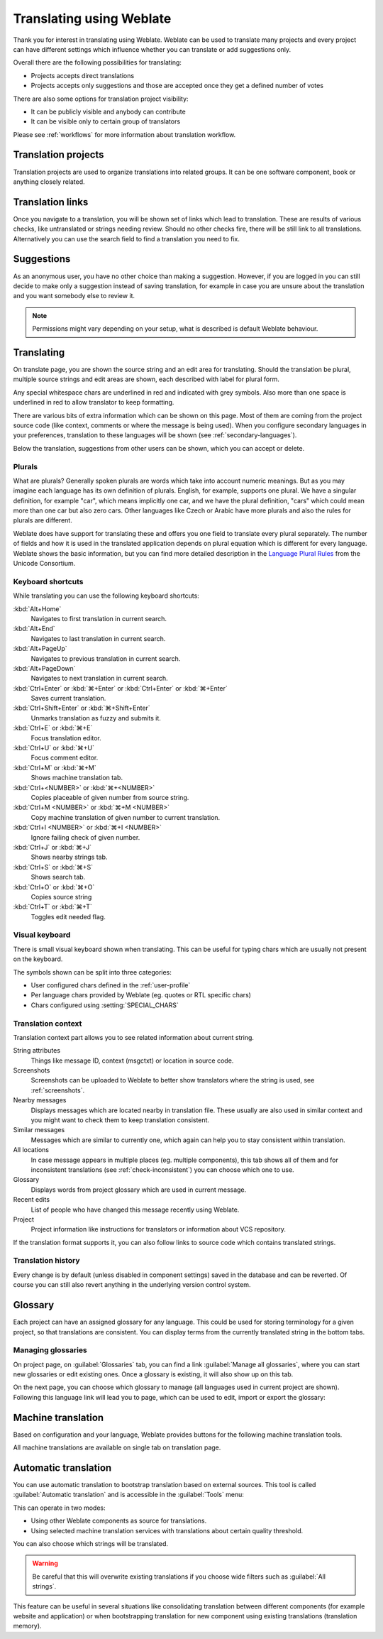 Translating using Weblate
=========================

Thank you for interest in translating using Weblate. Weblate can be used to
translate many projects and every project can have different settings which
influence whether you can translate or add suggestions only.

Overall there are the following possibilities for translating:

* Projects accepts direct translations
* Projects accepts only suggestions and those are accepted once they get a defined number of votes

There are also some options for translation project visibility:

* It can be publicly visible and anybody can contribute
* It can be visible only to certain group of translators

Please see :ref:`workflows` for more information about translation workflow.

Translation projects
--------------------

Translation projects are used to organize translations into related groups. It
can be one software component, book or anything closely related.

.. image:: /images/project-overview.png

.. _strings-to-check:

Translation links
-----------------

Once you navigate to a translation, you will be shown set of links which lead
to translation. These are results of various checks, like untranslated or
strings needing review. Should no other checks fire, there will be still link
to all translations. Alternatively you can use the search field to find a translation
you need to fix.

.. image:: /images/strings-to-check.png

Suggestions
-----------

As an anonymous user, you have no other choice than making a suggestion.
However, if you are logged in you can still decide to make only a suggestion
instead of saving translation, for example in case you are unsure about the
translation and you want somebody else to review it.

.. note::

    Permissions might vary depending on your setup, what is described is
    default Weblate behaviour.

Translating
-----------

On translate page, you are shown the source string and an edit area for translating.
Should the translation be plural, multiple source strings and edit areas are
shown, each described with label for plural form.

Any special whitespace chars are underlined in red and indicated with grey
symbols. Also more than one space is underlined in red to allow translator to
keep formatting.

There are various bits of extra information which can be shown on this page. Most of
them are coming from the project source code (like context, comments or where
the message is being used). When you configure secondary languages in your
preferences, translation to these languages will be shown (see
:ref:`secondary-languages`).

Below the translation, suggestions from other users can be shown, which you
can accept or delete.

.. _plurals:

Plurals
+++++++

What are plurals? Generally spoken plurals are words which take into account
numeric meanings. But as you may imagine each language has its own definition
of plurals. English, for example, supports one plural. We have a singular
definition, for example "car", which means implicitly one car, and we have the
plural definition, "cars" which could mean more than one car but also zero
cars. Other languages like Czech or Arabic have more plurals and also the
rules for plurals are different.

Weblate does have support for translating these and offers you one field to
translate every plural separately. The number of fields and how it is used in
the translated application depends on plural equation which is different for
every language. Weblate shows the basic information, but you can find more
detailed description in the `Language Plural Rules`_ from the Unicode
Consortium.

.. _Language Plural Rules: https://unicode.org/cldr/charts/latest/supplemental/language_plural_rules.html

.. image:: /images/plurals.png

Keyboard shortcuts
++++++++++++++++++

.. versionchanged:: 2.18

    The keyboard shortcuts have been changed in 2.18 to less likely collide
    with browser or system ones.

While translating you can use the following keyboard shortcuts:

:kbd:`Alt+Home`
    Navigates to first translation in current search.
:kbd:`Alt+End`
    Navigates to last translation in current search.
:kbd:`Alt+PageUp`
    Navigates to previous translation in current search.
:kbd:`Alt+PageDown`
    Navigates to next translation in current search.
:kbd:`Ctrl+Enter` or :kbd:`⌘+Enter` or :kbd:`Ctrl+Enter` or :kbd:`⌘+Enter`
    Saves current translation.
:kbd:`Ctrl+Shift+Enter` or :kbd:`⌘+Shift+Enter`
    Unmarks translation as fuzzy and submits it.
:kbd:`Ctrl+E` or :kbd:`⌘+E`
    Focus translation editor.
:kbd:`Ctrl+U` or :kbd:`⌘+U`
    Focus comment editor.
:kbd:`Ctrl+M` or :kbd:`⌘+M`
    Shows machine translation tab.
:kbd:`Ctrl+<NUMBER>` or :kbd:`⌘+<NUMBER>`
    Copies placeable of given number from source string.
:kbd:`Ctrl+M <NUMBER>` or :kbd:`⌘+M <NUMBER>`
    Copy machine translation of given number to current translation.
:kbd:`Ctrl+I <NUMBER>` or :kbd:`⌘+I <NUMBER>`
    Ignore failing check of given number.
:kbd:`Ctrl+J` or :kbd:`⌘+J`
    Shows nearby strings tab.
:kbd:`Ctrl+S` or :kbd:`⌘+S`
    Shows search tab.
:kbd:`Ctrl+O` or :kbd:`⌘+O`
    Copies source string
:kbd:`Ctrl+T` or :kbd:`⌘+T`
    Toggles edit needed flag.

.. _visual-keyboard:

Visual keyboard
+++++++++++++++

There is small visual keyboard shown when translating. This can be useful for
typing chars which are usually not present on the keyboard.

The symbols shown can be split into three categories:

* User configured chars defined in the :ref:`user-profile`
* Per language chars provided by Weblate (eg. quotes or RTL specific chars)
* Chars configured using :setting:`SPECIAL_CHARS`

.. image:: /images/visual-keyboard.png

.. _source-context:

Translation context
+++++++++++++++++++

Translation context part allows you to see related information about current
string.

String attributes
    Things like message ID, context (msgctxt) or location in source code.
Screenshots
    Screenshots can be uploaded to Weblate to better show translators
    where the string is used, see :ref:`screenshots`.
Nearby messages
    Displays messages which are located nearby in translation file. These
    usually are also used in similar context and you might want to check them
    to keep translation consistent.
Similar messages
    Messages which are similar to currently one, which again can help you to
    stay consistent within translation.
All locations
    In case message appears in multiple places (eg. multiple components),
    this tab shows all of them and for inconsistent translations (see
    :ref:`check-inconsistent`) you can choose which one to use.
Glossary
    Displays words from project glossary which are used in current message.
Recent edits
    List of people who have changed this message recently using Weblate.
Project
    Project information like instructions for translators or information about
    VCS repository.

If the translation format supports it, you can also follow links to source code
which contains translated strings.

Translation history
+++++++++++++++++++

Every change is by default (unless disabled in component settings) saved in
the database and can be reverted. Of course you can still also revert anything
in the underlying version control system.

Glossary
--------

Each project can have an assigned glossary for any language. This could be used
for storing terminology for a given project, so that translations are consistent.
You can display terms from the currently translated string in the bottom tabs.

Managing glossaries
+++++++++++++++++++

On project page, on :guilabel:`Glossaries` tab, you can find a link
:guilabel:`Manage all glossaries`, where you can start new glossaries or edit
existing ones. Once a glossary is existing, it will also show up on this tab.

.. image:: /images/project-glossaries.png

On the next page, you can choose which glossary to manage (all languages used in
current project are shown). Following this language link will lead you to page,
which can be used to edit, import or export the glossary:

.. image:: /images/glossary-edit.png

.. _machine-translation:

Machine translation
-------------------

Based on configuration and your language, Weblate provides buttons for the following
machine translation tools.

All machine translations are available on single tab on translation page.

.. seealso::

   :ref:`machine-translation-setup`

.. _auto-translation:

Automatic translation
---------------------

You can use automatic translation to bootstrap translation based on external
sources. This tool is called :guilabel:`Automatic translation` and is
accessible in the :guilabel:`Tools` menu:

.. image:: /images/automatic-translation.png

This can operate in two modes:

- Using other Weblate components as source for translations.
- Using selected machine translation services with translations about certain
  quality threshold.

You can also choose which strings will be translated.

.. warning::

    Be careful that this will overwrite existing translations if you choose
    wide filters such as :guilabel:`All strings`.

This feature can be useful in several situations like consolidating translation
between different components (for example website and application) or when
bootstrapping translation for new component using existing translations
(translation memory).
